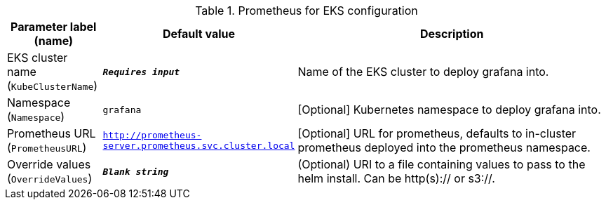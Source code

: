 
.Prometheus for EKS configuration
[width="100%",cols="16%,11%,73%",options="header",]
|===
|Parameter label (name) |Default value|Description|EKS cluster name
(`KubeClusterName`)|`**__Requires input__**`|Name of the EKS cluster to deploy grafana into.|Namespace
(`Namespace`)|`grafana`|[Optional] Kubernetes namespace to deploy grafana into.|Prometheus URL
(`PrometheusURL`)|`http://prometheus-server.prometheus.svc.cluster.local`|[Optional] URL for prometheus, defaults to in-cluster prometheus deployed into the prometheus namespace.|Override values
(`OverrideValues`)|`**__Blank string__**`|(Optional) URI to a file containing values to pass to the helm install. Can be http(s):// or s3://.
|===